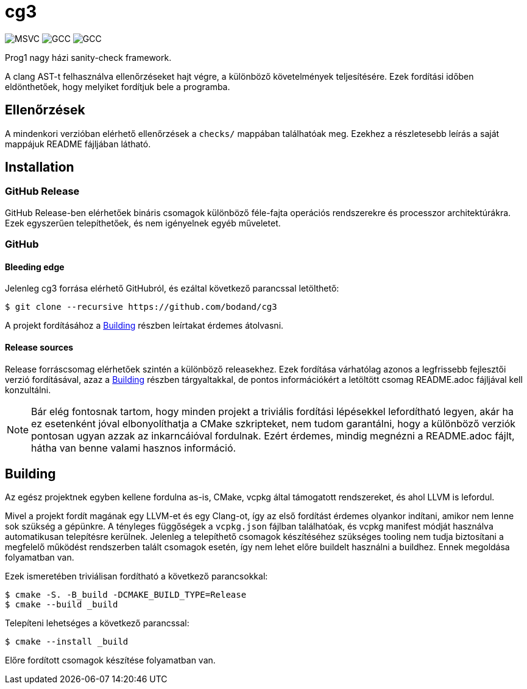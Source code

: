 = cg3
:icons: font

image:https://badgen.net/github/checks/bodand/cg3/trunk/windows_test?label=Windows x86_64/MSVC[]
image:https://badgen.net/github/checks/bodand/cg3/trunk/linux_test?label=Linux x86_64/GCC[]
image:https://badgen.net/github/checks/bodand/cg3/trunk/linux_arm_test?label=Linux ARM64/GCC[]

Prog1 nagy házi sanity-check framework.

A clang AST-t felhasználva ellenőrzéseket hajt végre, a különböző követelmények teljesítésére.
Ezek fordítási időben eldönthetőek, hogy melyiket fordítjuk bele a programba.

== Ellenőrzések

A mindenkori verzióban elérhető ellenőrzések a `checks/` mappában találhatóak meg.
Ezekhez a részletesebb leírás a saját mappájuk README fájljában látható.

== Installation

=== GitHub Release

GitHub Release-ben elérhetőek bináris csomagok különböző féle-fajta operációs rendszerekre és processzor architektúrákra.
Ezek egyszerűen telepíthetőek, és nem igényelnek egyéb műveletet.

=== GitHub

==== Bleeding edge

Jelenleg cg3 forrása elérhető GitHubról, és ezáltal következő parancssal letölthető:

[source,shell]
----
$ git clone --recursive https://github.com/bodand/cg3
----

A projekt fordításához a <<_building>> részben leírtakat érdemes átolvasni.

==== Release sources

Release forráscsomag elérhetőek szintén a különböző releasekhez.
Ezek fordítása várhatólag azonos a legfrissebb fejlesztői verzió fordításával, azaz a <<_building>> részben tárgyaltakkal, de pontos információkért a letöltött csomag README.adoc fájljával kell konzultálni.

NOTE: Bár elég fontosnak tartom, hogy minden projekt a triviális fordítási lépésekkel lefordítható legyen, akár ha ez esetenként jóval elbonyolíthatja a CMake szkripteket, nem tudom garantálni, hogy a különböző verziók pontosan ugyan azzak az inkarncáióval fordulnak.
Ezért érdemes, mindig megnézni a README.adoc fájlt, hátha van benne valami hasznos információ.

[#_building]
== Building

Az egész projektnek egyben kellene fordulna as-is, CMake, vcpkg által támogatott rendszereket, és ahol LLVM is lefordul.

Mivel a projekt fordít magának egy LLVM-et és egy Clang-ot, így az első fordítást érdemes olyankor indítani, amikor nem lenne sok szükség a gépünkre.
A tényleges függőségek a `vcpkg.json` fájlban találhatóak, és vcpkg manifest módját használva automatikusan telepítésre kerülnek.
Jelenleg a telepíthető csomagok készítéséhez szükséges tooling nem tudja biztosítani a megfelelő működést rendszerben talált csomagok esetén, így nem lehet előre buildelt használni a buildhez.
Ennek megoldása folyamatban van.

Ezek ismeretében triviálisan fordítható a következő parancsokkal:

[source,shell]
----
$ cmake -S. -B_build -DCMAKE_BUILD_TYPE=Release
$ cmake --build _build
----

Telepíteni lehetséges a következő parancssal:

[source,shell]
----
$ cmake --install _build
----

Előre fordított csomagok készítése folyamatban van.

